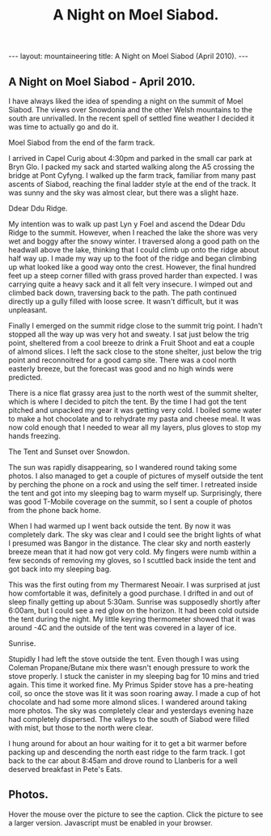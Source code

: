#+STARTUP: showall indent
#+STARTUP: hidestars
#+OPTIONS: H:2 num:nil tags:nil toc:nil timestamps:nil
#+TITLE: A Night on Moel Siabod.
#+BEGIN_HTML
--- 
layout:  mountaineering
title: A Night on Moel Siabod (April 2010).
--- 
#+END_HTML

** A Night on Moel Siabod - April 2010.

I have always liked the idea of spending a night on the summit of Moel
Siabod. The views over Snowdonia and the other Welsh mountains to the
south are unrivalled. In the recent spell of settled fine weather I
decided it was time to actually go and do it.

#+BEGIN_HTML
<div class="photofloatr">
  <p><a href="/images/Siabod_from_farm_track.jpg" rel="lightbox" title="Moel Siabod from the end of the farm track."> <img src="/images/Siabod_from_farm_track.jpg" width="200"
     alt="Moel Siabod from the end of the farm track."></a></p>
  <p>Moel Siabod from the end of the farm track.</p>
</div>
#+END_HTML

I arrived in Capel Curig about 4:30pm and parked in the small car park
at Bryn Glo. I packed my sack and started walking along the A5
crossing the bridge at Pont Cyfyng. I walked up the farm track,
familiar from many past ascents of Siabod, reaching the final ladder
style at the end of the track. It was sunny and the sky was almost
clear, but there was a slight haze.

#+BEGIN_HTML
<div class="photofloatl">
  <p><a href="/images/Ddear_Ddu_ridge.jpg" rel="lightbox" title="Ddear Ddu Ridge."> <img src="/images/Ddear_Ddu_ridge.jpg" width="200"
     alt="Ddear Ddu Ridge."></a></p>
  <p>Ddear Ddu Ridge.</p>
</div>
#+END_HTML

My intention was to walk up past Lyn y Foel and ascend the Ddear Ddu
Ridge to the summit. However, when I reached the lake the shore was
very wet and boggy after the snowy winter. I traversed along a good
path on the headwall above the lake, thinking that I could climb up
onto the ridge about half way up. I made my way up to the foot of the
ridge and began climbing up what looked like a good way onto the
crest. However, the final hundred feet up a steep corner filled with
grass proved harder than expected. I was carrying quite a heavy sack
and it all felt very insecure. I wimped out and climbed back down,
traversing back to the path. The path continued directly up a gully
filled with loose scree. It wasn't difficult, but it was unpleasant.

Finally I emerged on the summit ridge close to the summit trig point. I
hadn't stopped all the way up was very hot and sweaty. I sat just
below the trig point, sheltered from a cool breeze to drink a Fruit
Shoot and eat a couple of almond slices. I left the sack close to the
stone shelter, just below the trig point and reconnoitred for a good
camp site. There was a cool north easterly breeze, but the forecast
was good and no high winds were predicted.

There is a nice flat grassy area just to the north west of the summit
shelter, which is where I decided to pitch the tent. By the time I had
got the tent pitched and unpacked my gear it was getting very cold. I
boiled some water to make a hot chocolate and to rehydrate my pasta
and cheese meal. It was now cold enough that I needed to wear all my
layers, plus gloves to stop my hands freezing.
#+BEGIN_HTML
<div class="photofloatr">
  <p><a href="/images/Tent_and_sunset_over_snowdon.jpg" rel="lightbox" title="The Tent and Sunset over Snowdon."> <img src="/images/Tent_and_sunset_over_snowdon.jpg" width="200"
     alt="The Tent and Sunset over Snowdon."></a></p>
  <p>The Tent and Sunset over Snowdon.</p>
</div>
#+END_HTML

The sun was rapidly disappearing, so I wandered round taking some
photos. I also managed to get a couple of pictures of myself outside the
tent by perching the phone on a rock and using the self timer. I
retreated inside the tent and got into my sleeping bag to warm myself
up. Surprisingly, there was good T-Mobile coverage on the summit, so I
sent a couple of photos from the phone back home.

When I had warmed up I went back outside the tent. By now it was
completely dark. The sky was clear and I could see the bright lights
of what I presumed was Bangor in the distance. The clear sky and north
easterly breeze mean that it had now got very cold. My fingers were
numb within a few seconds of removing my gloves, so I scuttled back
inside the tent and got back into my sleeping bag.

This was the first outing from my Thermarest Neoair. I was surprised
at just how comfortable it was, definitely a good purchase. I drifted
in and out of sleep finally getting up about 5:30am. Sunrise was
supposedly shortly after 6:00am, but I could see a red glow on the
horizon. It had been cold outside the tent during the night. My little
keyring thermometer showed that it was around -4C and the outside of
the tent was covered in a layer of ice.

#+BEGIN_HTML
<div class="photofloatl">
  <p><a href="/images/Sunrise_from_summit_of_Moel_Siabod.jpg" rel="lightbox" title="Sunrise."> <img src="/images/Sunrise_from_summit_of_Moel_Siabod.jpg" width="200"
     alt="Sunrise."></a></p>
  <p>Sunrise.</p>
</div>
#+END_HTML

Stupidly I had left the stove outside the tent. Even though I was
using Coleman Propane/Butane mix there wasn't enough pressure to work
the stove properly. I stuck the canister in my sleeping bag for 10
mins and tried again. This time it worked fine. My Primus Spider stove
has a pre-heating coil, so once the stove was lit it was soon roaring
away. I made a cup of hot chocolate and had some more almond slices. I
wandered around taking more photos. The sky was completely clear and
yesterdays evening haze had completely dispersed. The valleys to the
south of Siabod were filled with mist, but those to the north were
clear.

I hung around for about an hour waiting for it to get a bit warmer
before packing up and descending the north east ridge to the farm
track. I got back to the car about 8:45am and drove round to Llanberis
for a well deserved breakfast in Pete's Eats.

** Photos.

Hover the mouse over the picture to see the caption. Click the picture
to see a larger version. Javascript must be enabled in your browser.

#+BEGIN_HTML
<div class="thumbnail">
<a href="/images/Pont_Cyfyng.jpg" rel="lightbox" title="Pont Cyfyng."> <img src="/images/Pont_Cyfyng.jpg" width="200"
     alt="Pont_Cyfyng."></a>
            <a href="/images/Dawn_from_summit_of_moel_siabod.jpg"
            rel="lightbox" title="Dawn from summit of Moel Siabod."> <img src="/images/Dawn_from_summit_of_moel_siabod.jpg" width="200"
     alt="Dawn from summit of Moel Siabod."></a>

</div>

<div class="thumbnail">
<a href="/images/Glyders-and_Tryfan_at_sunset.jpg" rel="lightbox"
title="Glyders and Tryfan at sunset."> <img src="/images/Glyders-and_Tryfan_at_sunset.jpg" width="200"
     alt="Glyders and Tryfan at sunset."></a>
<a href="/images/Summit_shelter.jpg" rel="lightbox" title="Summit shelter."> <img src="/images/Summit_shelter.jpg" width="200"
     alt="Summit shelter."></a>

</div>

<div class="thumbnail">
<a href="/images/Llyn_y_Foel_from_summit.jpg" rel="lightbox"
title="Llyn y Foel from summit."> <img src="/images/Llyn_y_Foel_from_summit.jpg" width="200"
     alt="Llyn y Foel from summit."></a>
<a href="/images/Looking_down_A5_towards_Betwys.jpg" rel="lightbox" title="Looking down A5 towards Betwys."> <img src="/images/Looking_down_A5_towards_Betwys.jpg" width="200"
     alt="Looking down A5 towards Betwys."></a>

</div>

<div class="thumbnail">
<a href="/images/South_East_Ridge_from_Summit.jpg" rel="lightbox"
title="South East Ridge from Summit."> <img src="/images/South_East_Ridge_from_Summit.jpg" width="200"
     alt="South East Ridge from Summit."></a>
<a href="/images/View_SW_from_summit.jpg" rel="lightbox" title="View SW from summit."> <img src="/images/View_SW_from_summit.jpg" width="200"
     alt="View SW from summit."></a>

</div>


<div class="thumbnail">
<a href="/images/Moel_Siabod_summit_trig_point.jpg" rel="lightbox"
title="Summit trig point."> <img src="/images/Moel_Siabod_summit_trig_point.jpg" width="200"
     alt="Summit trig point."></a>
<a href="/images/Snowdon_at_dawn.jpg" rel="lightbox" title="Snowdon at
dawn."> <img src="/images/Snowdon_at_dawn.jpg" width="200"
     alt="Snowdon at
dawn."></a>

</div>

#+END_HTML

